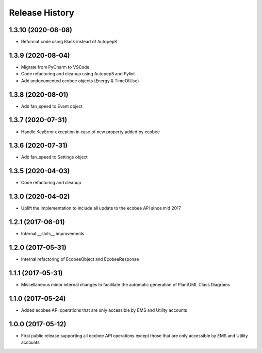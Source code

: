 .. :changelog:

Release History
===============
1.3.10 (2020-08-08)
-------------------
* Reformat code using Black instead of Autopep8

1.3.9 (2020-08-04)
------------------
* Migrate from PyCharm to VSCode
* Code refactoring and cleanup using Autopep8 and Pylint
* Add undocumented ecobee objects (Energy & TimeOfUse)

1.3.8 (2020-08-01)
------------------
* Add fan_speed to Event object

1.3.7 (2020-07-31)
------------------
* Handle KeyError exception in case of new property added by ecobee

1.3.6 (2020-07-31)
------------------
* Add fan_speed to Settings object

1.3.5 (2020-04-03)
------------------
* Code refactoring and cleanup

1.3.0 (2020-04-02)
------------------
* Uplift the implementation to include all update to the ecobee API since mid 2017

1.2.1 (2017-06-01)
------------------
* Internal __slots__ improvements

1.2.0 (2017-05-31)
------------------
* Internal refactoring of EcobeeObject and EcobeeResponse


1.1.1 (2017-05-31)
------------------
* Miscellaneous minor internal changes to facilitate the automatic generation of PlantUML Class Diagrams


1.1.0 (2017-05-24)
------------------
* Added ecobee API operations that are only accessible by EMS and Utility accounts


1.0.0 (2017-05-12)
------------------
* First public release supporting all ecobee API operations except those that are only accessible by EMS and Utility accounts
